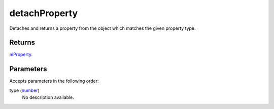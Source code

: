 detachProperty
====================================================================================================

Detaches and returns a property from the object which matches the given property type.

Returns
----------------------------------------------------------------------------------------------------

`niProperty`_.

Parameters
----------------------------------------------------------------------------------------------------

Accepts parameters in the following order:

type (`number`_)
    No description available.

.. _`niProperty`: ../../../lua/type/niProperty.html
.. _`number`: ../../../lua/type/number.html
